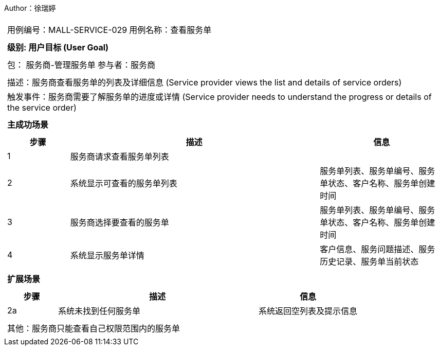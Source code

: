 Author：徐瑞婷
[cols="1a"]
|===

|
[frame="none"]
[cols="1,1"]
!===
! 用例编号：MALL-SERVICE-029
! 用例名称：查看服务单

|
[frame="none"]
[cols="1", options="header"]
!===
! 级别: 用户目标 (User Goal)
!===

|
[frame="none"]
[cols="2"]
!===
! 包： 服务商-管理服务单
! 参与者：服务商
!===

|
[frame="none"]
[cols="1"]
!===
! 描述：服务商查看服务单的列表及详细信息 (Service provider views the list and details of service orders)
! 触发事件：服务商需要了解服务单的进度或详情 (Service provider needs to understand the progress or details of the service order)
!===

|
[frame="none"]
[cols="1", options="header"]
!===
! 主成功场景
!===

|
[frame="none"]
[cols="1,4,2", options="header"]
!===
! 步骤 ! 描述 ! 信息

! 1
!服务商请求查看服务单列表
!

! 2
!系统显示可查看的服务单列表
!服务单列表、服务单编号、服务单状态、客户名称、服务单创建时间

! 3
!服务商选择要查看的服务单
!服务单列表、服务单编号、服务单状态、客户名称、服务单创建时间

! 4
!系统显示服务单详情
!客户信息、服务问题描述、服务历史记录、服务单当前状态
!===

|
[frame="none"]
[cols="1", options="header"]
!===
! 扩展场景
!===

|
[frame="none"]
[cols="1,4,2", options="header"]

!===
! 步骤 ! 描述 ! 信息

!2a
!系统未找到任何服务单
!系统返回空列表及提示信息
!===

|
[frame="none"]
[cols="1"]
!===
! 其他：服务商只能查看自己权限范围内的服务单
!===
|===
